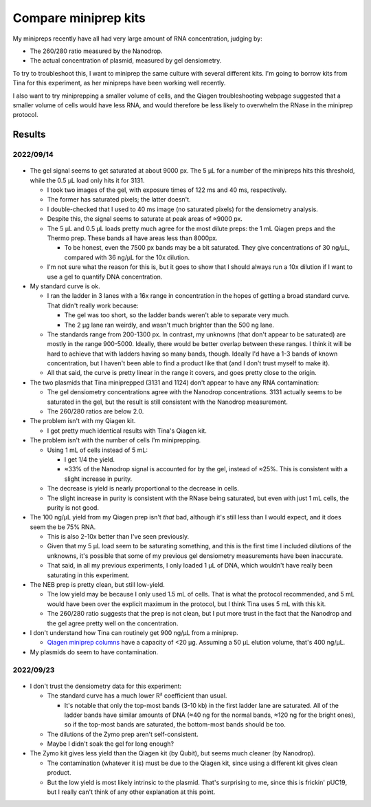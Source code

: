 *********************
Compare miniprep kits
*********************

My minipreps recently have all had very large amount of RNA concentration, 
judging by:

- The 260/280 ratio measured by the Nanodrop.
- The actual concentration of plasmid, measured by gel densiometry.

To try to troubleshoot this, I want to miniprep the same culture with several 
different kits.  I'm going to borrow kits from Tina for this experiment, as her 
minipreps have been working well recently.

I also want to try miniprepping a smaller volume of cells, and the Qiagen 
troubleshooting webpage suggested that a smaller volume of cells would have 
less RNA, and would therefore be less likely to overwhelm the RNase in the 
miniprep protocol.

Results
=======

2022/09/14
----------
.. protocol:: 20220914_compare_minipreps.pdf

.. figure:: 20220914_compare_miniprep_kits_40ms.svg

.. datatable:: 20220914_compare_miniprep_kits_40ms.xlsx
   :sheet: Report

- The gel signal seems to get saturated at about 9000 px.  The 5 µL for a 
  number of the minipreps hits this threshold, while the 0.5 µL load only hits 
  it for 3131.

  - I took two images of the gel, with exposure times of 122 ms and 40 ms, 
    respectively.

  - The former has saturated pixels; the latter doesn't.

  - I double-checked that I used to 40 ms image (no saturated pixels) for the 
    densiometry analysis.

  - Despite this, the signal seems to saturate at peak areas of ≈9000 px.

  - The 5 µL and 0.5 µL loads pretty much agree for the most dilute preps: the 
    1 mL Qiagen preps and the Thermo prep.  These bands all have areas less 
    than 8000px.

    - To be honest, even the 7500 px bands may be a bit saturated.  They give 
      concentrations of 30 ng/µL, compared with 36 ng/µL for the 10x dilution.

  - I'm not sure what the reason for this is, but it goes to show that I should 
    always run a 10x dilution if I want to use a gel to quantify DNA 
    concentration.

- My standard curve is ok.

  - I ran the ladder in 3 lanes with a 16x range in concentration in the hopes 
    of getting a broad standard curve.  That didn't really work because:

    - The gel was too short, so the ladder bands weren't able to separate very 
      much.

    - The 2 µg lane ran weirdly, and wasn't much brighter than the 500 ng lane.

  - The standards range from 200-1300 px.  In contrast, my unknowns (that don't 
    appear to be saturated) are mostly in the range 900-5000.  Ideally, there 
    would be better overlap between these ranges.  I think it will be hard to 
    achieve that with ladders having so many bands, though.  Ideally I'd have a 
    1-3 bands of known concentration, but I haven't been able to find a product 
    like that (and I don't trust myself to make it).

  - All that said, the curve is pretty linear in the range it covers, and goes 
    pretty close to the origin.

- The two plasmids that Tina miniprepped (3131 and 1124) don't appear to have 
  any RNA contamination:

  - The gel densiometry concentrations agree with the Nanodrop concentrations.  
    3131 actually seems to be saturated in the gel, but the result is still 
    consistent with the Nanodrop measurement.

  - The 260/280 ratios are below 2.0.

- The problem isn't with my Qiagen kit.

  - I got pretty much identical results with Tina's Qiagen kit.

- The problem isn't with the number of cells I'm miniprepping.

  - Using 1 mL of cells instead of 5 mL:

    - I get 1/4 the yield.
    - ≈33% of the Nanodrop signal is accounted for by the gel, instead of ≈25%.  
      This is consistent with a slight increase in purity.

  - The decrease is yield is nearly proportional to the decrease in cells.
  - The slight increase in purity is consistent with the RNase being saturated, 
    but even with just 1 mL cells, the purity is not good.

- The 100 ng/µL yield from my Qiagen prep isn't *that* bad, although it's still 
  less than I would expect, and it does seem the be 75% RNA.

  - This is also 2-10x better than I've seen previously.

  - Given that my 5 µL load seem to be saturating something, and this is the 
    first time I included dilutions of the unknowns, it's possible that some of 
    my previous gel densiometry measurements have been inaccurate.

  - That said, in all my previous experiments, I only loaded 1 µL of DNA, which 
    wouldn't have really been saturating in this experiment.

- The NEB prep is pretty clean, but still low-yield.

  - The low yield may be because I only used 1.5 mL of cells.  That is what the 
    protocol recommended, and 5 mL would have been over the explicit maximum in 
    the protocol, but I think Tina uses 5 mL with this kit.

  - The 260/280 ratio suggests that the prep is not clean, but I put more trust 
    in the fact that the Nanodrop and the gel agree pretty well on the 
    concentration.

- I don't understand how Tina can routinely get 900 ng/µL from a miniprep.

  - `Qiagen miniprep columns`__ have a capacity of <20 µg.  Assuming a 50 µL 
    elution volume, that's 400 ng/µL.

    __ https://www.qiagen.com/us/products/discovery-and-translational-research/lab-essentials/plastics/qiaprep-spin-miniprep-columns/

- My plasmids do seem to have contamination.

2022/09/23
----------
.. protocol:: 20220923_compare_miniprep_qiagen_zymo.pdf

.. figure:: 20220923_compare_minipreps_fits.svg

.. datatable:: 20220923_compare_miniprep_qiagen_zymo_report.xlsx

- I don't trust the densiometry data for this experiment:

  - The standard curve has a much lower R² coefficient than usual.

    - It's notable that only the top-most bands (3-10 kb) in the first ladder 
      lane are saturated.  All of the ladder bands have similar amounts of DNA 
      (≈40 ng for the normal bands, ≈120 ng for the bright ones), so if the 
      top-most bands are saturated, the bottom-most bands should be too.

  - The dilutions of the Zymo prep aren't self-consistent.

  - Maybe I didn't soak the gel for long enough?

- The Zymo kit gives less yield than the Qiagen kit (by Qubit), but seems much 
  cleaner (by Nanodrop).

  - The contamination (whatever it is) must be due to the Qiagen kit, since 
    using a different kit gives clean product.

  - But the low yield is most likely intrinsic to the plasmid.  That's 
    surprising to me, since this is frickin' pUC19, but I really can't think of 
    any other explanation at this point.
